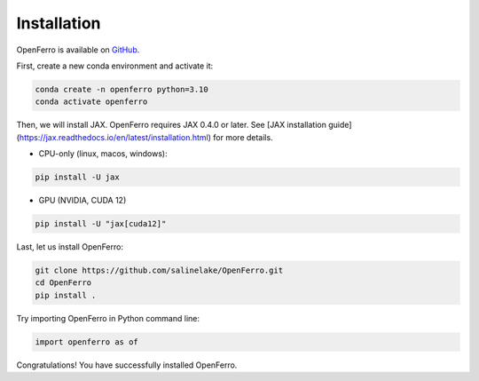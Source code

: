 Installation
============

OpenFerro is available on `GitHub <https://github.com/salinelake/OpenFerro>`_.

First, create a new conda environment and activate it:

.. code-block:: bash

   conda create -n openferro python=3.10
   conda activate openferro

Then, we will install JAX. OpenFerro requires JAX 0.4.0 or later. See [JAX installation guide](https://jax.readthedocs.io/en/latest/installation.html) for more details.

- CPU-only (linux, macos, windows):

.. code-block:: bash

   pip install -U jax

- GPU (NVIDIA, CUDA 12)

.. code-block:: bash

   pip install -U "jax[cuda12]"

Last, let us install OpenFerro:

.. code-block:: bash

   git clone https://github.com/salinelake/OpenFerro.git
   cd OpenFerro
   pip install .


Try importing OpenFerro in Python command line:

.. code-block:: python

   import openferro as of

Congratulations! You have successfully installed OpenFerro.